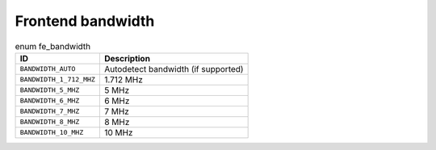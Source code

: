 
.. _fe-bandwidth-t:

==================
Frontend bandwidth
==================


.. _fe-bandwidth:

.. table:: enum fe_bandwidth

    +--------------------------------------------------------------------------------------------+--------------------------------------------------------------------------------------------+
    | ID                                                                                         | Description                                                                                |
    +============================================================================================+============================================================================================+
    | ``BANDWIDTH_AUTO``                                                                         | Autodetect bandwidth (if supported)                                                        |
    +--------------------------------------------------------------------------------------------+--------------------------------------------------------------------------------------------+
    | ``BANDWIDTH_1_712_MHZ``                                                                    | 1.712 MHz                                                                                  |
    +--------------------------------------------------------------------------------------------+--------------------------------------------------------------------------------------------+
    | ``BANDWIDTH_5_MHZ``                                                                        | 5 MHz                                                                                      |
    +--------------------------------------------------------------------------------------------+--------------------------------------------------------------------------------------------+
    | ``BANDWIDTH_6_MHZ``                                                                        | 6 MHz                                                                                      |
    +--------------------------------------------------------------------------------------------+--------------------------------------------------------------------------------------------+
    | ``BANDWIDTH_7_MHZ``                                                                        | 7 MHz                                                                                      |
    +--------------------------------------------------------------------------------------------+--------------------------------------------------------------------------------------------+
    | ``BANDWIDTH_8_MHZ``                                                                        | 8 MHz                                                                                      |
    +--------------------------------------------------------------------------------------------+--------------------------------------------------------------------------------------------+
    | ``BANDWIDTH_10_MHZ``                                                                       | 10 MHz                                                                                     |
    +--------------------------------------------------------------------------------------------+--------------------------------------------------------------------------------------------+


